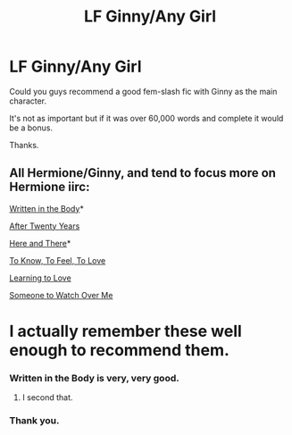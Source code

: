 #+TITLE: LF Ginny/Any Girl

* LF Ginny/Any Girl
:PROPERTIES:
:Author: cruelkillzone
:Score: 12
:DateUnix: 1425131309.0
:DateShort: 2015-Feb-28
:FlairText: Request
:END:
Could you guys recommend a good fem-slash fic with Ginny as the main character.

It's not as important but if it was over 60,000 words and complete it would be a bonus.

Thanks.


** All Hermione/Ginny, and tend to focus more on Hermione iirc:

[[https://www.fanfiction.net/s/8783437/1/Written%20In%20The%20Body][Written in the Body]]*

[[https://www.fanfiction.net/s/6326854/1/After%20Twenty%20Years][After Twenty Years]]

[[https://www.fanfiction.net/s/7525570/1/Here-And-There][Here and There]]*

[[https://www.fanfiction.net/s/5652272/1/To-Know-To-Feel-To-Love][To Know, To Feel, To Love]]

[[https://www.fanfiction.net/s/7058997/1/Learning-to-Love][Learning to Love]]

[[https://www.fanfiction.net/s/2869637/1/Someone-To-Watch-Over-Me][Someone to Watch Over Me]]

* I actually remember these well enough to recommend them.
:PROPERTIES:
:Author: denarii
:Score: 10
:DateUnix: 1425134704.0
:DateShort: 2015-Feb-28
:END:

*** Written in the Body is very, very good.
:PROPERTIES:
:Author: Karinta
:Score: 2
:DateUnix: 1425136026.0
:DateShort: 2015-Feb-28
:END:

**** I second that.
:PROPERTIES:
:Author: throwawayted98
:Score: 3
:DateUnix: 1425186530.0
:DateShort: 2015-Mar-01
:END:


*** Thank you.
:PROPERTIES:
:Author: cruelkillzone
:Score: 1
:DateUnix: 1425147260.0
:DateShort: 2015-Feb-28
:END:
